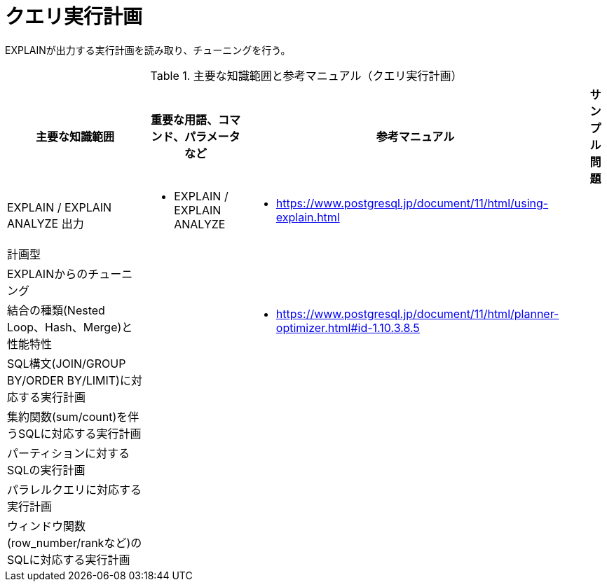 = クエリ実行計画

EXPLAINが出力する実行計画を読み取り、チューニングを行う。

.主要な知識範囲と参考マニュアル（クエリ実行計画）
[options="header,autowidth",stripes=hover]
|===
|主要な知識範囲 |重要な用語、コマンド、パラメータなど |参考マニュアル |サンプル問題

|EXPLAIN / EXPLAIN ANALYZE 出力
a|
* EXPLAIN / EXPLAIN ANALYZE
a|
* https://www.postgresql.jp/document/11/html/using-explain.html
a|

|計画型
a|
a|
a|

|EXPLAINからのチューニング
a|
a|
a|

|結合の種類(Nested Loop、Hash、Merge)と性能特性
a|
a|
* https://www.postgresql.jp/document/11/html/planner-optimizer.html#id-1.10.3.8.5
a|

|SQL構文(JOIN/GROUP BY/ORDER BY/LIMIT)に対応する実行計画
a|
a|
a|

|集約関数(sum/count)を伴うSQLに対応する実行計画
a|
a|
a|

|パーティションに対するSQLの実行計画
a|
a|
a|

|パラレルクエリに対応する実行計画
a|
a|
a|

|ウィンドウ関数(row_number/rankなど)のSQLに対応する実行計画
a|
a|
a|

|===
